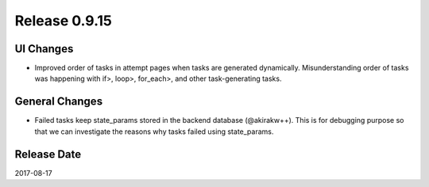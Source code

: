 Release 0.9.15
=============

UI Changes
---------------

* Improved order of tasks in attempt pages when tasks are generated dynamically. Misunderstanding order of tasks was happening with if>, loop>, for_each>, and other task-generating tasks.


General Changes
---------------

* Failed tasks keep state_params stored in the backend database (@akirakw++). This is for debugging purpose so that we can investigate the reasons why tasks failed using state_params.


Release Date
------------
2017-08-17
